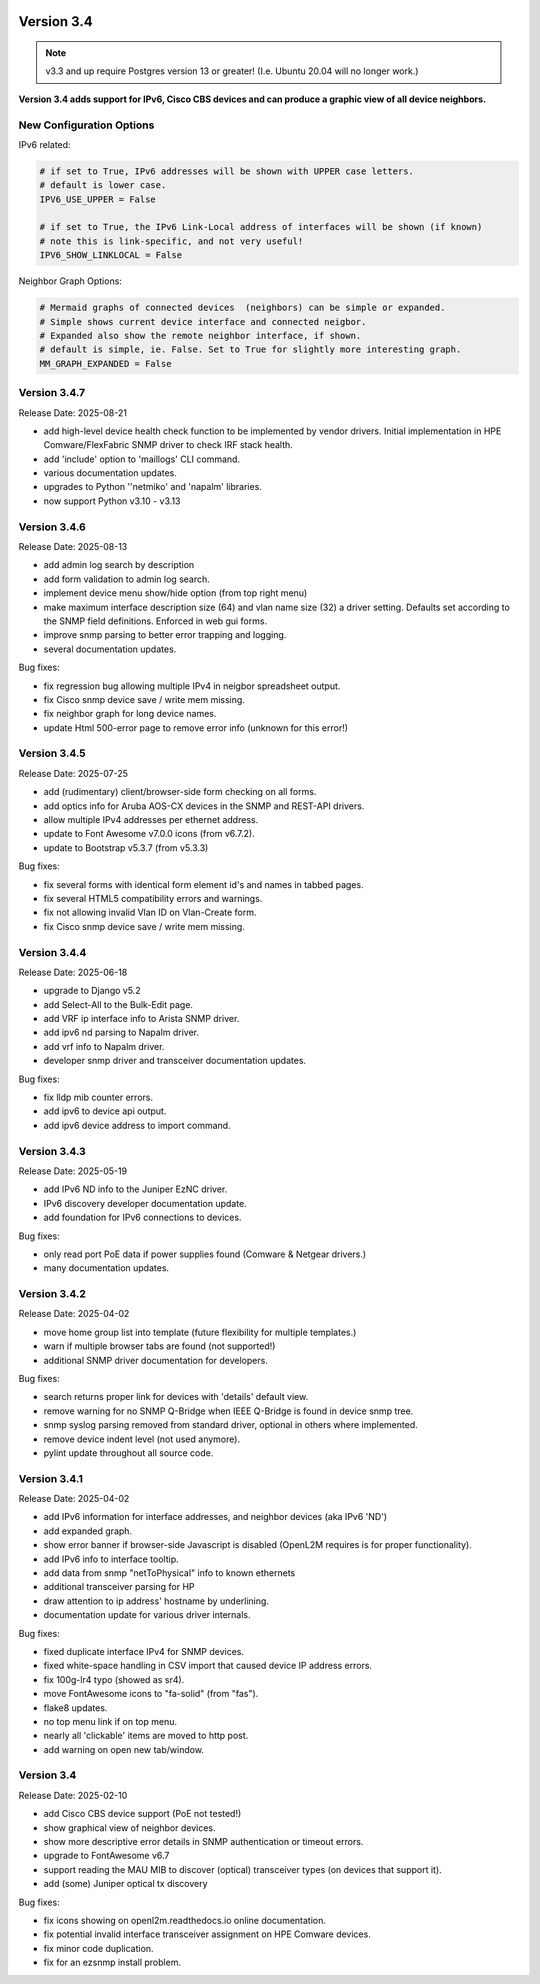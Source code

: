 .. image:: ../_static/openl2m_logo.png

===========
Version 3.4
===========

.. note::

  v3.3 and up require Postgres version 13 or greater! (I.e. Ubuntu 20.04 will no longer work.)


**Version 3.4 adds support for IPv6, Cisco CBS devices and can produce a graphic view of all device neighbors.**

New Configuration Options
-------------------------

IPv6 related:

.. code-block:: python

  # if set to True, IPv6 addresses will be shown with UPPER case letters.
  # default is lower case.
  IPV6_USE_UPPER = False

  # if set to True, the IPv6 Link-Local address of interfaces will be shown (if known)
  # note this is link-specific, and not very useful!
  IPV6_SHOW_LINKLOCAL = False

Neighbor Graph Options:

.. code-block:: python

  # Mermaid graphs of connected devices  (neighbors) can be simple or expanded.
  # Simple shows current device interface and connected neigbor.
  # Expanded also show the remote neighbor interface, if shown.
  # default is simple, ie. False. Set to True for slightly more interesting graph.
  MM_GRAPH_EXPANDED = False

Version 3.4.7
-------------

Release Date: 2025-08-21

* add high-level device health check function to be implemented by vendor drivers.
  Initial implementation in HPE Comware/FlexFabric SNMP driver to check IRF stack health.
* add 'include' option to 'maillogs' CLI command.
* various documentation updates.
* upgrades to Python ''netmiko' and 'napalm' libraries.
* now support Python v3.10 - v3.13


Version 3.4.6
-------------

Release Date: 2025-08-13

* add admin log search by description
* add form validation to admin log search.
* implement device menu show/hide option (from top right menu)
* make maximum interface description size (64) and vlan name size (32) a driver setting.
  Defaults set according to the SNMP field definitions. Enforced in web gui forms.
* improve snmp parsing to better error trapping and logging.
* several documentation updates.

Bug fixes:

* fix regression bug allowing multiple IPv4 in neigbor spreadsheet output.
* fix Cisco snmp device save / write mem missing.
* fix neighbor graph for long device names.
* update Html 500-error page to remove error info (unknown for this error!)



Version 3.4.5
-------------

Release Date: 2025-07-25

* add (rudimentary) client/browser-side form checking on all forms.
* add optics info for Aruba AOS-CX devices in the SNMP and REST-API drivers.
* allow multiple IPv4 addresses per ethernet address.
* update to Font Awesome v7.0.0 icons (from v6.7.2).
* update to Bootstrap v5.3.7 (from v5.3.3)

Bug fixes:

* fix several forms with identical form element id's and names in tabbed pages.
* fix several HTML5 compatibility errors and warnings.
* fix not allowing invalid Vlan ID on Vlan-Create form.
* fix Cisco snmp device save / write mem missing.


Version 3.4.4
-------------

Release Date: 2025-06-18

* upgrade to Django v5.2
* add Select-All to the Bulk-Edit page.
* add VRF ip interface info to Arista SNMP driver.
* add ipv6 nd parsing to Napalm driver.
* add vrf info to Napalm driver.
* developer snmp driver and transceiver documentation updates.

Bug fixes:

* fix lldp mib counter errors.
* add ipv6 to device api output.
* add ipv6 device address to import command.


Version 3.4.3
-------------

Release Date: 2025-05-19

* add IPv6 ND info to the Juniper EzNC driver.
* IPv6 discovery developer documentation update.
* add foundation for IPv6 connections to devices.

Bug fixes:

* only read port PoE data if power supplies found (Comware & Netgear drivers.)
* many documentation updates.


Version 3.4.2
-------------

Release Date: 2025-04-02

* move home group list into template (future flexibility for multiple templates.)
* warn if multiple browser tabs are found (not supported!)
* additional SNMP driver documentation for developers.

Bug fixes:

* search returns proper link for devices with 'details' default view.
* remove warning for no SNMP Q-Bridge when IEEE Q-Bridge is found in device snmp tree.
* snmp syslog parsing removed from standard driver, optional in others where implemented.
* remove device indent level (not used anymore).
* pylint update throughout all source code.


Version 3.4.1
-------------

Release Date: 2025-04-02

* add IPv6 information for interface addresses, and neighbor devices (aka IPv6 'ND')
* add expanded graph.
* show error banner if browser-side Javascript is disabled (OpenL2M requires is for proper functionality).
* add IPv6 info to interface tooltip.
* add data from snmp "netToPhysical" info to known ethernets
* additional transceiver parsing for HP
* draw attention to ip address' hostname by underlining.
* documentation update for various driver internals.

Bug fixes:

* fixed duplicate interface IPv4 for SNMP devices.
* fixed white-space handling in CSV import that caused device IP address errors.
* fix 100g-lr4 typo (showed as sr4).
* move FontAwesome icons to "fa-solid" (from "fas").
* flake8 updates.
* no top menu link if on top menu.
* nearly all 'clickable' items are moved to http post.
* add warning on open new tab/window.


Version 3.4
-------------

Release Date: 2025-02-10

* add Cisco CBS device support (PoE not tested!)
* show graphical view of neighbor devices.
* show more descriptive error details in SNMP authentication or timeout errors.
* upgrade to FontAwesome v6.7
* support reading the MAU MIB to discover (optical) transceiver types (on devices that support it).
* add (some) Juniper optical tx discovery

Bug fixes:

* fix icons showing on openl2m.readthedocs.io online documentation.
* fix potential invalid interface transceiver assignment on HPE Comware devices.
* fix minor code duplication.
* fix for an ezsnmp install problem.